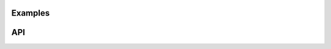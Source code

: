 Examples
========

.. k3d_plot::
   :filename: example_gallery/thumbnails/lorenz_system_thumbnail.py
   :screenshot:

.. k3d_plot::
   :filename: example_gallery/thumbnails/menger_sponge_thumbnail.py
   :screenshot:

.. k3d_plot::
   :filename: example_gallery/thumbnails/orbits_thumbnail.py
   :screenshot:

.. k3d_plot::
   :filename: example_gallery/thumbnails/point_cloud_thumbnail.py
   :screenshot:

.. k3d_plot::
   :filename: example_gallery/thumbnails/segmentation_thumbnail.py
   :screenshot:

.. k3d_plot::
   :filename: example_gallery/thumbnails/streamlines_thumbnail.py
   :screenshot:

.. k3d_plot::
   :filename: example_gallery/thumbnails/turbine_cfd_thumbnail.py
   :screenshot:

.. k3d_plot::
   :filename: example_gallery/thumbnails/vtk_cutter_thumbnail.py
   :screenshot:

.. image:: lorenz_system_thumbnail.png
   :width: 33%
   :target: example_gallery/lorenz-system.html

.. image:: menger_sponge_thumbnail.png
   :width: 33%
   :target: example_gallery/menger-sponge.html

.. image:: orbits_thumbnail.png
   :width: 33%
   :target: example_gallery/orbits.html

.. image:: point_cloud_thumbnail.png
   :width: 33%
   :target: example_gallery/point-cloud.html

.. image:: segmentation_thumbnail.png
   :width: 33%
   :target: example_gallery/segmentation.html

.. image:: streamlines_thumbnail.png
   :width: 33%
   :target: example_gallery/streamlines.html

.. image:: turbine_cfd_thumbnail.png
   :width: 33%
   :target: example_gallery/turbine-cfd.html

.. image:: vtk_cutter_thumbnail.png
   :width: 33%
   :target: example_gallery/vtk-cutter.html

API
===

.. k3d_plot::
   :filename: api_gallery/thumbnails/line_colormap_thumbnail.py
   :screenshot:

.. k3d_plot::
   :filename: api_gallery/thumbnails/marching_cubes_levels_thumbnail.py
   :screenshot:
   
.. k3d_plot::
   :filename: api_gallery/thumbnails/marching_cubes_sinus_cube_thumbnail.py
   :screenshot:

.. k3d_plot::
   :filename: api_gallery/thumbnails/mesh_colormap_thumbnail.py
   :screenshot:

.. k3d_plot::
   :filename: api_gallery/thumbnails/mip_colormap_thumbnail.py
   :screenshot:

.. k3d_plot::
   :filename: api_gallery/thumbnails/points_colormap_thumbnail.py
   :screenshot:

.. k3d_plot::
   :filename: api_gallery/thumbnails/stl_basic_thumbnail.py
   :screenshot:

.. k3d_plot::
   :filename: api_gallery/thumbnails/surface_colormap_thumbnail.py
   :screenshot:

.. k3d_plot::
   :filename: api_gallery/thumbnails/text_reference_points_thumbnail.py
   :screenshot:

.. k3d_plot::
   :filename: api_gallery/thumbnails/texture_basic_thumbnail.py
   :screenshot:

.. k3d_plot::
   :filename: api_gallery/thumbnails/texture_colormap_thumbnail.py
   :screenshot:

.. k3d_plot::
   :filename: api_gallery/thumbnails/texture_text_basic_thumbnail.py
   :screenshot:

.. k3d_plot::
   :filename: api_gallery/thumbnails/vector_field_colormap_thumbnail.py
   :screenshot:

.. k3d_plot::
   :filename: api_gallery/thumbnails/volume_render_mhd_thumbnail.py
   :screenshot:

.. k3d_plot::
   :filename: api_gallery/thumbnails/voxels_shapes_thumbnail.py
   :screenshot:

.. k3d_plot::
   :filename: api_gallery/thumbnails/vtk_colormap_thumbnail.py
   :screenshot:

.. image:: line_colormap_thumbnail.png
   :width: 33%
   :target: ../api_reference/plot_objects/line.html#colormap

.. image:: marching_cubes_levels_thumbnail.png
   :width: 33%
   :target: ../api_reference/plot_objects/marching-cubes.html#levels
   
.. image:: marching_cubes_sinus_cube_thumbnail.png
   :width: 33%
   :target: ../api_reference/plot_objects/marching-cubes.html#sinus-cube

.. image:: mesh_colormap_thumbnail.png
   :width: 33%
   :target: ../api_reference/plot_objects/mesh.html#colormap

.. image:: mip_colormap_thumbnail.png
   :width: 33%
   :target: ../api_reference/plot_objects/mip.html#colormap

.. image:: points_colormap_thumbnail.png
   :width: 33%
   :target: ../api_reference/plot_objects/points.html#colormap

.. image:: stl_basic_thumbnail.png
   :width: 33%
   :target: ../api_reference/plot_objects/stl.html#examples

.. image:: surface_colormap_thumbnail.png
   :width: 33%
   :target: ../api_reference/plot_objects/surface.html#colormap

.. image:: text_reference_points_thumbnail.png
   :width: 33%
   :target: ../api_reference/plot_objects/text.html#reference-points

.. image:: texture_basic_thumbnail.png
   :width: 33%
   :target: ../api_reference/plot_objects/texture.html#basic

.. image:: texture_colormap_thumbnail.png
   :width: 33%
   :target: ../api_reference/plot_objects/texture.html#colormap

.. image:: texture_text_basic_thumbnail.png
   :width: 33%
   :target: ../api_reference/plot_objects/texture-text.html#examples

.. image:: vector_field_colormap_thumbnail.png
   :width: 33%
   :target: ../api_reference/plot_objects/vector-field.html#colormap

.. image:: volume_render_mhd_thumbnail.png
   :width: 33%
   :target: ../api_reference/plot_objects/volume.html#render-mhd-volumetric-data

.. image:: voxels_shapes_thumbnail.png
   :width: 33%
   :target: ../api_reference/plot_objects/voxels.html#shapes

.. image:: vtk_colormap_thumbnail.png
   :width: 33%
   :target: ../api_reference/plot_objects/vtk-poly-data.html#colormap